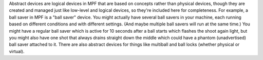 
Abstract devices are logical devices in MPF that are based on concepts
rather than physical devices, though they are created and managed just
like low-level and logical devices, so they're included here for
completeness. For example, a ball saver in MPF is a "ball saver"
device. You might actually have several ball savers in your machine,
each running based on different conditions and with different
settings. (And maybe multiple ball savers will run at the same time.)
You might have a regular ball saver which is active for 10 seconds
after a ball starts which flashes the shoot again light, but you might
also have one shot that always drains straight down the middle which
could have a phantom (unadvertised) ball saver attached to it. There
are also abstract devices for things like multiball and ball locks
(whether physical or virtual).



